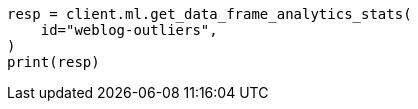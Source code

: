 // This file is autogenerated, DO NOT EDIT
// ml/df-analytics/apis/get-dfanalytics-stats.asciidoc:538

[source, python]
----
resp = client.ml.get_data_frame_analytics_stats(
    id="weblog-outliers",
)
print(resp)
----
